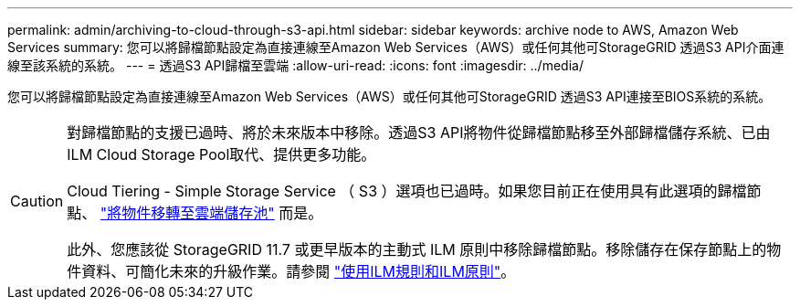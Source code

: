 ---
permalink: admin/archiving-to-cloud-through-s3-api.html 
sidebar: sidebar 
keywords: archive node to AWS, Amazon Web Services 
summary: 您可以將歸檔節點設定為直接連線至Amazon Web Services（AWS）或任何其他可StorageGRID 透過S3 API介面連線至該系統的系統。 
---
= 透過S3 API歸檔至雲端
:allow-uri-read: 
:icons: font
:imagesdir: ../media/


[role="lead"]
您可以將歸檔節點設定為直接連線至Amazon Web Services（AWS）或任何其他可StorageGRID 透過S3 API連接至BIOS系統的系統。

[CAUTION]
====
對歸檔節點的支援已過時、將於未來版本中移除。透過S3 API將物件從歸檔節點移至外部歸檔儲存系統、已由ILM Cloud Storage Pool取代、提供更多功能。

Cloud Tiering - Simple Storage Service （ S3 ）選項也已過時。如果您目前正在使用具有此選項的歸檔節點、 link:../admin/migrating-objects-from-cloud-tiering-s3-to-cloud-storage-pool.html["將物件移轉至雲端儲存池"] 而是。

此外、您應該從 StorageGRID 11.7 或更早版本的主動式 ILM 原則中移除歸檔節點。移除儲存在保存節點上的物件資料、可簡化未來的升級作業。請參閱 link:../ilm/working-with-ilm-rules-and-ilm-policies.html["使用ILM規則和ILM原則"]。

====